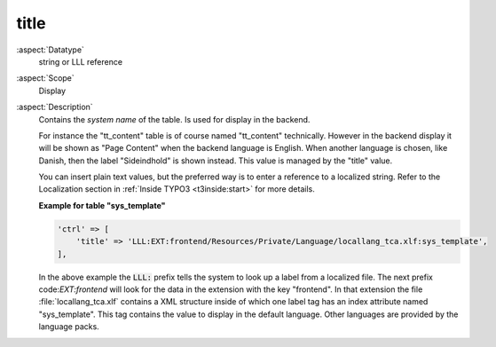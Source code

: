 title
-----

:aspect:`Datatype`
    string or LLL reference

:aspect:`Scope`
    Display

:aspect:`Description`
    Contains the *system name* of the table. Is used for display in the
    backend.

    For instance the "tt\_content" table is of course named "tt\_content"
    technically. However in the backend display it will be shown as
    "Page Content" when the backend language is English. When another
    language is chosen, like Danish, then the label "Sideindhold" is shown
    instead. This value is managed by the "title" value.

    You can insert plain text values, but the preferred way is to enter a
    reference to a localized string. Refer to the Localization section in
    :ref:`Inside TYPO3 <t3inside:start>` for more details.

    **Example for table "sys\_template"**

    .. code-block:: php

        'ctrl' => [
            'title' => 'LLL:EXT:frontend/Resources/Private/Language/locallang_tca.xlf:sys_template',
        ],

    In the above example the :code:`LLL:` prefix tells the system to look up a
    label from a localized file. The next prefix code:`EXT:frontend` will look for
    the data in the extension with the key "frontend". In that extension the
    file :file:`locallang_tca.xlf` contains a XML structure inside of which one
    label tag has an index attribute named "sys\_template". This tag
    contains the value to display in the default language. Other languages
    are provided by the language packs.